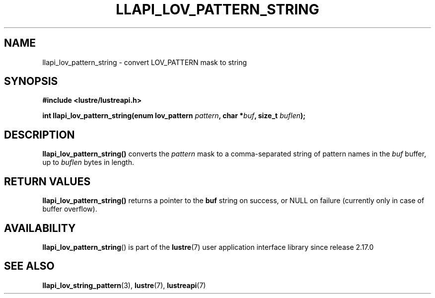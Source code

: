 .TH LLAPI_LOV_PATTERN_STRING 3 2025-06-04 "Lustre User API" "Lustre Library Functions"
.SH NAME
llapi_lov_pattern_string \- convert LOV_PATTERN mask to string
.SH SYNOPSIS
.nf
.B #include <lustre/lustreapi.h>
.PP
.BI "int llapi_lov_pattern_string(enum lov_pattern " pattern ", char *" buf \
                                ", size_t " buflen ");"
.fi
.SH DESCRIPTION
.B llapi_lov_pattern_string()
converts the
.I pattern
mask to a comma-separated string of pattern names
in the
.I buf
buffer, up to
.I buflen
bytes in length.
.SH RETURN VALUES
.B llapi_lov_pattern_string()
returns a pointer to the
.B buf
string on success, or NULL on failure
(currently only in case of buffer overflow).
.SH AVAILABILITY
.BR llapi_lov_pattern_string ()
is part of the
.BR lustre (7)
user application interface library since release 2.17.0
.SH SEE ALSO
.BR llapi_lov_string_pattern (3),
.BR lustre (7),
.BR lustreapi (7)
